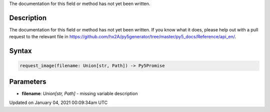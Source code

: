 .. title: request_image()
.. slug: request_image
.. date: 2021-01-04 00:09:34 UTC+00:00
.. tags:
.. category:
.. link:
.. description: py5 request_image() documentation
.. type: text

The documentation for this field or method has not yet been written.

Description
===========

The documentation for this field or method has not yet been written. If you know what it does, please help out with a pull request to the relevant file in https://github.com/hx2A/py5generator/tree/master/py5_docs/Reference/api_en/.

Syntax
======

.. code:: python

    request_image(filename: Union[str, Path]) -> Py5Promise

Parameters
==========

* **filename**: `Union[str, Path]` - missing variable description


Updated on January 04, 2021 00:09:34am UTC

